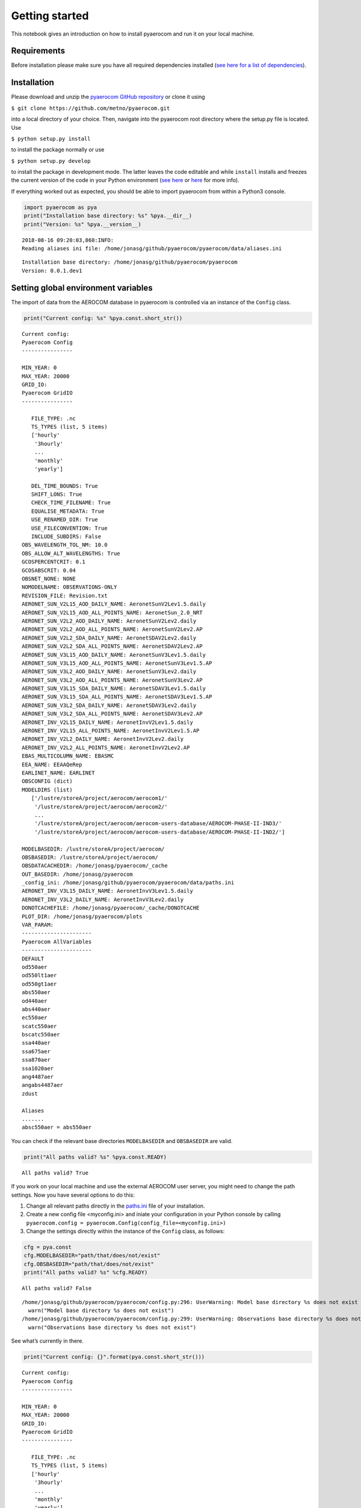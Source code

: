 
Getting started
~~~~~~~~~~~~~~~

This notebook gives an introduction on how to install pyaerocom and run
it on your local machine.

Requirements
^^^^^^^^^^^^

Before installation please make sure you have all required dependencies
installed (`see here for a list of
dependencies <http://aerocom.met.no/pyaerocom/readme.html#requirements>`__).

Installation
^^^^^^^^^^^^

Please download and unzip the `pyaerocom GitHub
repository <https://github.com/metno/pyaerocom>`__ or clone it using

``$ git clone https://github.com/metno/pyaerocom.git``

into a local directory of your choice. Then, navigate into the pyaerocom
root directory where the setup.py file is located. Use

``$ python setup.py install``

to install the package normally or use

``$ python setup.py develop``

to install the package in development mode. The latter leaves the code
editable and while ``install`` installs and freezes the current version
of the code in your Python environment (`see
here <https://packaging.python.org/tutorials/distributing-packages/#working-in-development-mode>`__
or
`here <https://stackoverflow.com/questions/19048732/python-setup-py-develop-vs-install>`__
for more info).

If everything worked out as expected, you should be able to import
pyaerocom from within a Python3 console.

.. code:: ipython3

    import pyaerocom as pya
    print("Installation base directory: %s" %pya.__dir__)
    print("Version: %s" %pya.__version__)


.. parsed-literal::

    2018-08-16 09:20:03,860:INFO:
    Reading aliases ini file: /home/jonasg/github/pyaerocom/pyaerocom/data/aliases.ini


.. parsed-literal::

    Installation base directory: /home/jonasg/github/pyaerocom/pyaerocom
    Version: 0.0.1.dev1


Setting global environment variables
^^^^^^^^^^^^^^^^^^^^^^^^^^^^^^^^^^^^

The import of data from the AEROCOM database in pyaerocom is controlled
via an instance of the ``Config`` class.

.. code:: ipython3

    print("Current config: %s" %pya.const.short_str())


.. parsed-literal::

    Current config: 
    Pyaerocom Config
    ----------------
    
    MIN_YEAR: 0
    MAX_YEAR: 20000
    GRID_IO: 
    Pyaerocom GridIO
    ----------------
    
       FILE_TYPE: .nc
       TS_TYPES (list, 5 items)
       ['hourly'
        '3hourly'
        ...
        'monthly'
        'yearly']
    
       DEL_TIME_BOUNDS: True
       SHIFT_LONS: True
       CHECK_TIME_FILENAME: True
       EQUALISE_METADATA: True
       USE_RENAMED_DIR: True
       USE_FILECONVENTION: True
       INCLUDE_SUBDIRS: False
    OBS_WAVELENGTH_TOL_NM: 10.0
    OBS_ALLOW_ALT_WAVELENGTHS: True
    GCOSPERCENTCRIT: 0.1
    GCOSABSCRIT: 0.04
    OBSNET_NONE: NONE
    NOMODELNAME: OBSERVATIONS-ONLY
    REVISION_FILE: Revision.txt
    AERONET_SUN_V2L15_AOD_DAILY_NAME: AeronetSunV2Lev1.5.daily
    AERONET_SUN_V2L15_AOD_ALL_POINTS_NAME: AeronetSun_2.0_NRT
    AERONET_SUN_V2L2_AOD_DAILY_NAME: AeronetSunV2Lev2.daily
    AERONET_SUN_V2L2_AOD_ALL_POINTS_NAME: AeronetSunV2Lev2.AP
    AERONET_SUN_V2L2_SDA_DAILY_NAME: AeronetSDAV2Lev2.daily
    AERONET_SUN_V2L2_SDA_ALL_POINTS_NAME: AeronetSDAV2Lev2.AP
    AERONET_SUN_V3L15_AOD_DAILY_NAME: AeronetSunV3Lev1.5.daily
    AERONET_SUN_V3L15_AOD_ALL_POINTS_NAME: AeronetSunV3Lev1.5.AP
    AERONET_SUN_V3L2_AOD_DAILY_NAME: AeronetSunV3Lev2.daily
    AERONET_SUN_V3L2_AOD_ALL_POINTS_NAME: AeronetSunV3Lev2.AP
    AERONET_SUN_V3L15_SDA_DAILY_NAME: AeronetSDAV3Lev1.5.daily
    AERONET_SUN_V3L15_SDA_ALL_POINTS_NAME: AeronetSDAV3Lev1.5.AP
    AERONET_SUN_V3L2_SDA_DAILY_NAME: AeronetSDAV3Lev2.daily
    AERONET_SUN_V3L2_SDA_ALL_POINTS_NAME: AeronetSDAV3Lev2.AP
    AERONET_INV_V2L15_DAILY_NAME: AeronetInvV2Lev1.5.daily
    AERONET_INV_V2L15_ALL_POINTS_NAME: AeronetInvV2Lev1.5.AP
    AERONET_INV_V2L2_DAILY_NAME: AeronetInvV2Lev2.daily
    AERONET_INV_V2L2_ALL_POINTS_NAME: AeronetInvV2Lev2.AP
    EBAS_MULTICOLUMN_NAME: EBASMC
    EEA_NAME: EEAAQeRep
    EARLINET_NAME: EARLINET
    OBSCONFIG (dict)
    MODELDIRS (list)
       ['/lustre/storeA/project/aerocom/aerocom1/'
        '/lustre/storeA/project/aerocom/aerocom2/'
        ...
        '/lustre/storeA/project/aerocom/aerocom-users-database/AEROCOM-PHASE-II-IND3/'
        '/lustre/storeA/project/aerocom/aerocom-users-database/AEROCOM-PHASE-II-IND2/']
    
    MODELBASEDIR: /lustre/storeA/project/aerocom/
    OBSBASEDIR: /lustre/storeA/project/aerocom/
    OBSDATACACHEDIR: /home/jonasg/pyaerocom/_cache
    OUT_BASEDIR: /home/jonasg/pyaerocom
    _config_ini: /home/jonasg/github/pyaerocom/pyaerocom/data/paths.ini
    AERONET_INV_V3L15_DAILY_NAME: AeronetInvV3Lev1.5.daily
    AERONET_INV_V3L2_DAILY_NAME: AeronetInvV3Lev2.daily
    DONOTCACHEFILE: /home/jonasg/pyaerocom/_cache/DONOTCACHE
    PLOT_DIR: /home/jonasg/pyaerocom/plots
    VAR_PARAM: 
    ----------------------
    Pyaerocom AllVariables
    ----------------------
    DEFAULT
    od550aer
    od550lt1aer
    od550gt1aer
    abs550aer
    od440aer
    abs440aer
    ec550aer
    scatc550aer
    bscatc550aer
    ssa440aer
    ssa675aer
    ssa870aer
    ssa1020aer
    ang4487aer
    angabs4487aer
    zdust
    
    Aliases
    .......
    absc550aer = abs550aer


You can check if the relevant base directories ``MODELBASEDIR`` and
``OBSBASEDIR`` are valid.

.. code:: ipython3

    print("All paths valid? %s" %pya.const.READY)


.. parsed-literal::

    All paths valid? True


If you work on your local machine and use the external AEROCOM user
server, you might need to change the path settings. Now you have several
options to do this:

1. Change all relevant paths directly in the
   `paths.ini <https://github.com/metno/pyaerocom/blob/master/pyaeroco%20/data/paths.ini>`__
   file of your installation.
2. Create a new config file <myconfig.ini> and iniate your configuration
   in your Python console by calling
   ``pyaerocom.config = pyaerocom.Config(config_file=<myconfig.ini>)``
3. Change the settings directly within the instance of the ``Config``
   class, as follows:

.. code:: ipython3

    cfg = pya.const
    cfg.MODELBASEDIR="path/that/does/not/exist"
    cfg.OBSBASEDIR="path/that/does/not/exist"
    print("All paths valid? %s" %cfg.READY)


.. parsed-literal::

    All paths valid? False


.. parsed-literal::

    /home/jonasg/github/pyaerocom/pyaerocom/config.py:296: UserWarning: Model base directory %s does not exist
      warn("Model base directory %s does not exist")
    /home/jonasg/github/pyaerocom/pyaerocom/config.py:299: UserWarning: Observations base directory %s does not exist
      warn("Observations base directory %s does not exist")


See what’s currently in there.

.. code:: ipython3

    print("Current config: {}".format(pya.const.short_str()))


.. parsed-literal::

    Current config: 
    Pyaerocom Config
    ----------------
    
    MIN_YEAR: 0
    MAX_YEAR: 20000
    GRID_IO: 
    Pyaerocom GridIO
    ----------------
    
       FILE_TYPE: .nc
       TS_TYPES (list, 5 items)
       ['hourly'
        '3hourly'
        ...
        'monthly'
        'yearly']
    
       DEL_TIME_BOUNDS: True
       SHIFT_LONS: True
       CHECK_TIME_FILENAME: True
       EQUALISE_METADATA: True
       USE_RENAMED_DIR: True
       USE_FILECONVENTION: True
       INCLUDE_SUBDIRS: False
    OBS_WAVELENGTH_TOL_NM: 10.0
    OBS_ALLOW_ALT_WAVELENGTHS: True
    GCOSPERCENTCRIT: 0.1
    GCOSABSCRIT: 0.04
    OBSNET_NONE: NONE
    NOMODELNAME: OBSERVATIONS-ONLY
    REVISION_FILE: Revision.txt
    AERONET_SUN_V2L15_AOD_DAILY_NAME: AeronetSunV2Lev1.5.daily
    AERONET_SUN_V2L15_AOD_ALL_POINTS_NAME: AeronetSun_2.0_NRT
    AERONET_SUN_V2L2_AOD_DAILY_NAME: AeronetSunV2Lev2.daily
    AERONET_SUN_V2L2_AOD_ALL_POINTS_NAME: AeronetSunV2Lev2.AP
    AERONET_SUN_V2L2_SDA_DAILY_NAME: AeronetSDAV2Lev2.daily
    AERONET_SUN_V2L2_SDA_ALL_POINTS_NAME: AeronetSDAV2Lev2.AP
    AERONET_SUN_V3L15_AOD_DAILY_NAME: AeronetSunV3Lev1.5.daily
    AERONET_SUN_V3L15_AOD_ALL_POINTS_NAME: AeronetSunV3Lev1.5.AP
    AERONET_SUN_V3L2_AOD_DAILY_NAME: AeronetSunV3Lev2.daily
    AERONET_SUN_V3L2_AOD_ALL_POINTS_NAME: AeronetSunV3Lev2.AP
    AERONET_SUN_V3L15_SDA_DAILY_NAME: AeronetSDAV3Lev1.5.daily
    AERONET_SUN_V3L15_SDA_ALL_POINTS_NAME: AeronetSDAV3Lev1.5.AP
    AERONET_SUN_V3L2_SDA_DAILY_NAME: AeronetSDAV3Lev2.daily
    AERONET_SUN_V3L2_SDA_ALL_POINTS_NAME: AeronetSDAV3Lev2.AP
    AERONET_INV_V2L15_DAILY_NAME: AeronetInvV2Lev1.5.daily
    AERONET_INV_V2L15_ALL_POINTS_NAME: AeronetInvV2Lev1.5.AP
    AERONET_INV_V2L2_DAILY_NAME: AeronetInvV2Lev2.daily
    AERONET_INV_V2L2_ALL_POINTS_NAME: AeronetInvV2Lev2.AP
    EBAS_MULTICOLUMN_NAME: EBASMC
    EEA_NAME: EEAAQeRep
    EARLINET_NAME: EARLINET
    OBSCONFIG (dict)
    MODELDIRS (list)
       ['/lustre/storeA/project/aerocom/aerocom1/'
        '/lustre/storeA/project/aerocom/aerocom2/'
        ...
        '/lustre/storeA/project/aerocom/aerocom-users-database/AEROCOM-PHASE-II-IND3/'
        '/lustre/storeA/project/aerocom/aerocom-users-database/AEROCOM-PHASE-II-IND2/']
    
    MODELBASEDIR: path/that/does/not/exist
    OBSBASEDIR: path/that/does/not/exist
    OBSDATACACHEDIR: /home/jonasg/pyaerocom/_cache
    OUT_BASEDIR: /home/jonasg/pyaerocom
    _config_ini: /home/jonasg/github/pyaerocom/pyaerocom/data/paths.ini
    AERONET_INV_V3L15_DAILY_NAME: AeronetInvV3Lev1.5.daily
    AERONET_INV_V3L2_DAILY_NAME: AeronetInvV3Lev2.daily
    DONOTCACHEFILE: /home/jonasg/pyaerocom/_cache/DONOTCACHE
    PLOT_DIR: /home/jonasg/pyaerocom/plots
    VAR_PARAM: 
    ----------------------
    Pyaerocom AllVariables
    ----------------------
    DEFAULT
    od550aer
    od550lt1aer
    od550gt1aer
    abs550aer
    od440aer
    abs440aer
    ec550aer
    scatc550aer
    bscatc550aer
    ssa440aer
    ssa675aer
    ssa870aer
    ssa1020aer
    ang4487aer
    angabs4487aer
    zdust
    
    Aliases
    .......
    absc550aer = abs550aer


As you can see, ``MODELBASEDIR`` and ``OBSBASEDIR`` contain the invalid
paths, but e.g. the list containing model directories (``MODELDIRS``)
still has the original settings. This is because, these are written in
the method ``load_config(config_file)`` or the wrapper method
``reload()`` which does the same. Now reload the config_file and print.

.. code:: ipython3

    cfg.reload()
    print("Current config: {}".format(pya.const.short_str()))


.. parsed-literal::

    Current config: 
    Pyaerocom Config
    ----------------
    
    MIN_YEAR: 0
    MAX_YEAR: 20000
    GRID_IO: 
    Pyaerocom GridIO
    ----------------
    
       FILE_TYPE: .nc
       TS_TYPES (list, 5 items)
       ['hourly'
        '3hourly'
        ...
        'monthly'
        'yearly']
    
       DEL_TIME_BOUNDS: True
       SHIFT_LONS: True
       CHECK_TIME_FILENAME: True
       EQUALISE_METADATA: True
       USE_RENAMED_DIR: True
       USE_FILECONVENTION: True
       INCLUDE_SUBDIRS: False
    OBS_WAVELENGTH_TOL_NM: 10.0
    OBS_ALLOW_ALT_WAVELENGTHS: True
    GCOSPERCENTCRIT: 0.1
    GCOSABSCRIT: 0.04
    OBSNET_NONE: NONE
    NOMODELNAME: OBSERVATIONS-ONLY
    REVISION_FILE: Revision.txt
    AERONET_SUN_V2L15_AOD_DAILY_NAME: AeronetSunV2Lev1.5.daily
    AERONET_SUN_V2L15_AOD_ALL_POINTS_NAME: AeronetSun_2.0_NRT
    AERONET_SUN_V2L2_AOD_DAILY_NAME: AeronetSunV2Lev2.daily
    AERONET_SUN_V2L2_AOD_ALL_POINTS_NAME: AeronetSunV2Lev2.AP
    AERONET_SUN_V2L2_SDA_DAILY_NAME: AeronetSDAV2Lev2.daily
    AERONET_SUN_V2L2_SDA_ALL_POINTS_NAME: AeronetSDAV2Lev2.AP
    AERONET_SUN_V3L15_AOD_DAILY_NAME: AeronetSunV3Lev1.5.daily
    AERONET_SUN_V3L15_AOD_ALL_POINTS_NAME: AeronetSunV3Lev1.5.AP
    AERONET_SUN_V3L2_AOD_DAILY_NAME: AeronetSunV3Lev2.daily
    AERONET_SUN_V3L2_AOD_ALL_POINTS_NAME: AeronetSunV3Lev2.AP
    AERONET_SUN_V3L15_SDA_DAILY_NAME: AeronetSDAV3Lev1.5.daily
    AERONET_SUN_V3L15_SDA_ALL_POINTS_NAME: AeronetSDAV3Lev1.5.AP
    AERONET_SUN_V3L2_SDA_DAILY_NAME: AeronetSDAV3Lev2.daily
    AERONET_SUN_V3L2_SDA_ALL_POINTS_NAME: AeronetSDAV3Lev2.AP
    AERONET_INV_V2L15_DAILY_NAME: AeronetInvV2Lev1.5.daily
    AERONET_INV_V2L15_ALL_POINTS_NAME: AeronetInvV2Lev1.5.AP
    AERONET_INV_V2L2_DAILY_NAME: AeronetInvV2Lev2.daily
    AERONET_INV_V2L2_ALL_POINTS_NAME: AeronetInvV2Lev2.AP
    EBAS_MULTICOLUMN_NAME: EBASMC
    EEA_NAME: EEAAQeRep
    EARLINET_NAME: EARLINET
    OBSCONFIG (dict)
    MODELDIRS (list)
       ['/lustre/storeA/project/aerocom/aerocom1/'
        '/lustre/storeA/project/aerocom/aerocom2/'
        ...
        '/lustre/storeA/project/aerocom/aerocom-users-database/AEROCOM-PHASE-II-IND3/'
        '/lustre/storeA/project/aerocom/aerocom-users-database/AEROCOM-PHASE-II-IND2/']
    
    MODELBASEDIR: /lustre/storeA/project/aerocom/
    OBSBASEDIR: /lustre/storeA/project/aerocom/
    OBSDATACACHEDIR: /home/jonasg/pyaerocom/_cache
    OUT_BASEDIR: /home/jonasg/pyaerocom
    _config_ini: /home/jonasg/github/pyaerocom/pyaerocom/data/paths.ini
    AERONET_INV_V3L15_DAILY_NAME: AeronetInvV3Lev1.5.daily
    AERONET_INV_V3L2_DAILY_NAME: AeronetInvV3Lev2.daily
    DONOTCACHEFILE: /home/jonasg/pyaerocom/_cache/DONOTCACHE
    PLOT_DIR: /home/jonasg/pyaerocom/plots
    VAR_PARAM: 
    ----------------------
    Pyaerocom AllVariables
    ----------------------
    DEFAULT
    od550aer
    od550lt1aer
    od550gt1aer
    abs550aer
    od440aer
    abs440aer
    ec550aer
    scatc550aer
    bscatc550aer
    ssa440aer
    ssa675aer
    ssa870aer
    ssa1020aer
    ang4487aer
    angabs4487aer
    zdust
    
    Aliases
    .......
    absc550aer = abs550aer


The ``reload`` (and ``load_config``) method actually checks if the
currently defined base directories exist, and if not, it uses the ones
that are defined in the
`paths.ini <http://aerocom.met.no/pyaerocom/config_files.html#paths-and-directories>`__
file. This is the why the above configuration is the intial one. If you
choose valid paths, this should work.

.. code:: ipython3

    cfg = pya.const
    cfg.MODELBASEDIR="."
    cfg.OBSBASEDIR="."
    print("All paths valid? %s" %cfg.READY)
    cfg.reload()
    print("Current config: %s" %cfg.short_str())


.. parsed-literal::

    All paths valid? True
    Current config: 
    Pyaerocom Config
    ----------------
    
    MIN_YEAR: 0
    MAX_YEAR: 20000
    GRID_IO: 
    Pyaerocom GridIO
    ----------------
    
       FILE_TYPE: .nc
       TS_TYPES (list, 5 items)
       ['hourly'
        '3hourly'
        ...
        'monthly'
        'yearly']
    
       DEL_TIME_BOUNDS: True
       SHIFT_LONS: True
       CHECK_TIME_FILENAME: True
       EQUALISE_METADATA: True
       USE_RENAMED_DIR: True
       USE_FILECONVENTION: True
       INCLUDE_SUBDIRS: False
    OBS_WAVELENGTH_TOL_NM: 10.0
    OBS_ALLOW_ALT_WAVELENGTHS: True
    GCOSPERCENTCRIT: 0.1
    GCOSABSCRIT: 0.04
    OBSNET_NONE: NONE
    NOMODELNAME: OBSERVATIONS-ONLY
    REVISION_FILE: Revision.txt
    AERONET_SUN_V2L15_AOD_DAILY_NAME: AeronetSunV2Lev1.5.daily
    AERONET_SUN_V2L15_AOD_ALL_POINTS_NAME: AeronetSun_2.0_NRT
    AERONET_SUN_V2L2_AOD_DAILY_NAME: AeronetSunV2Lev2.daily
    AERONET_SUN_V2L2_AOD_ALL_POINTS_NAME: AeronetSunV2Lev2.AP
    AERONET_SUN_V2L2_SDA_DAILY_NAME: AeronetSDAV2Lev2.daily
    AERONET_SUN_V2L2_SDA_ALL_POINTS_NAME: AeronetSDAV2Lev2.AP
    AERONET_SUN_V3L15_AOD_DAILY_NAME: AeronetSunV3Lev1.5.daily
    AERONET_SUN_V3L15_AOD_ALL_POINTS_NAME: AeronetSunV3Lev1.5.AP
    AERONET_SUN_V3L2_AOD_DAILY_NAME: AeronetSunV3Lev2.daily
    AERONET_SUN_V3L2_AOD_ALL_POINTS_NAME: AeronetSunV3Lev2.AP
    AERONET_SUN_V3L15_SDA_DAILY_NAME: AeronetSDAV3Lev1.5.daily
    AERONET_SUN_V3L15_SDA_ALL_POINTS_NAME: AeronetSDAV3Lev1.5.AP
    AERONET_SUN_V3L2_SDA_DAILY_NAME: AeronetSDAV3Lev2.daily
    AERONET_SUN_V3L2_SDA_ALL_POINTS_NAME: AeronetSDAV3Lev2.AP
    AERONET_INV_V2L15_DAILY_NAME: AeronetInvV2Lev1.5.daily
    AERONET_INV_V2L15_ALL_POINTS_NAME: AeronetInvV2Lev1.5.AP
    AERONET_INV_V2L2_DAILY_NAME: AeronetInvV2Lev2.daily
    AERONET_INV_V2L2_ALL_POINTS_NAME: AeronetInvV2Lev2.AP
    EBAS_MULTICOLUMN_NAME: EBASMC
    EEA_NAME: EEAAQeRep
    EARLINET_NAME: EARLINET
    OBSCONFIG (dict)
    MODELDIRS (list)
       ['.aerocom1/'
        '.aerocom2/'
        ...
        '.aerocom-users-database/AEROCOM-PHASE-II-IND3/'
        '.aerocom-users-database/AEROCOM-PHASE-II-IND2/']
    
    MODELBASEDIR: .
    OBSBASEDIR: .
    OBSDATACACHEDIR: /home/jonasg/pyaerocom/_cache
    OUT_BASEDIR: /home/jonasg/pyaerocom
    _config_ini: /home/jonasg/github/pyaerocom/pyaerocom/data/paths.ini
    AERONET_INV_V3L15_DAILY_NAME: AeronetInvV3Lev1.5.daily
    AERONET_INV_V3L2_DAILY_NAME: AeronetInvV3Lev2.daily
    DONOTCACHEFILE: /home/jonasg/pyaerocom/_cache/DONOTCACHE
    PLOT_DIR: /home/jonasg/pyaerocom/plots
    VAR_PARAM: 
    ----------------------
    Pyaerocom AllVariables
    ----------------------
    DEFAULT
    od550aer
    od550lt1aer
    od550gt1aer
    abs550aer
    od440aer
    abs440aer
    ec550aer
    scatc550aer
    bscatc550aer
    ssa440aer
    ssa675aer
    ssa870aer
    ssa1020aer
    ang4487aer
    angabs4487aer
    zdust
    
    Aliases
    .......
    absc550aer = abs550aer


This is it! Note, however, that we just inserted the current directory
which is not where the data actually is. Thus, before continuing, we
have to reload the config as it was at the beginning:

.. code:: ipython3

    cfg.reload(keep_basedirs=False)
    print(cfg.short_str())


.. parsed-literal::

    
    Pyaerocom Config
    ----------------
    
    MIN_YEAR: 0
    MAX_YEAR: 20000
    GRID_IO: 
    Pyaerocom GridIO
    ----------------
    
       FILE_TYPE: .nc
       TS_TYPES (list, 5 items)
       ['hourly'
        '3hourly'
        ...
        'monthly'
        'yearly']
    
       DEL_TIME_BOUNDS: True
       SHIFT_LONS: True
       CHECK_TIME_FILENAME: True
       EQUALISE_METADATA: True
       USE_RENAMED_DIR: True
       USE_FILECONVENTION: True
       INCLUDE_SUBDIRS: False
    OBS_WAVELENGTH_TOL_NM: 10.0
    OBS_ALLOW_ALT_WAVELENGTHS: True
    GCOSPERCENTCRIT: 0.1
    GCOSABSCRIT: 0.04
    OBSNET_NONE: NONE
    NOMODELNAME: OBSERVATIONS-ONLY
    REVISION_FILE: Revision.txt
    AERONET_SUN_V2L15_AOD_DAILY_NAME: AeronetSunV2Lev1.5.daily
    AERONET_SUN_V2L15_AOD_ALL_POINTS_NAME: AeronetSun_2.0_NRT
    AERONET_SUN_V2L2_AOD_DAILY_NAME: AeronetSunV2Lev2.daily
    AERONET_SUN_V2L2_AOD_ALL_POINTS_NAME: AeronetSunV2Lev2.AP
    AERONET_SUN_V2L2_SDA_DAILY_NAME: AeronetSDAV2Lev2.daily
    AERONET_SUN_V2L2_SDA_ALL_POINTS_NAME: AeronetSDAV2Lev2.AP
    AERONET_SUN_V3L15_AOD_DAILY_NAME: AeronetSunV3Lev1.5.daily
    AERONET_SUN_V3L15_AOD_ALL_POINTS_NAME: AeronetSunV3Lev1.5.AP
    AERONET_SUN_V3L2_AOD_DAILY_NAME: AeronetSunV3Lev2.daily
    AERONET_SUN_V3L2_AOD_ALL_POINTS_NAME: AeronetSunV3Lev2.AP
    AERONET_SUN_V3L15_SDA_DAILY_NAME: AeronetSDAV3Lev1.5.daily
    AERONET_SUN_V3L15_SDA_ALL_POINTS_NAME: AeronetSDAV3Lev1.5.AP
    AERONET_SUN_V3L2_SDA_DAILY_NAME: AeronetSDAV3Lev2.daily
    AERONET_SUN_V3L2_SDA_ALL_POINTS_NAME: AeronetSDAV3Lev2.AP
    AERONET_INV_V2L15_DAILY_NAME: AeronetInvV2Lev1.5.daily
    AERONET_INV_V2L15_ALL_POINTS_NAME: AeronetInvV2Lev1.5.AP
    AERONET_INV_V2L2_DAILY_NAME: AeronetInvV2Lev2.daily
    AERONET_INV_V2L2_ALL_POINTS_NAME: AeronetInvV2Lev2.AP
    EBAS_MULTICOLUMN_NAME: EBASMC
    EEA_NAME: EEAAQeRep
    EARLINET_NAME: EARLINET
    OBSCONFIG (dict)
    MODELDIRS (list)
       ['/lustre/storeA/project/aerocom/aerocom1/'
        '/lustre/storeA/project/aerocom/aerocom2/'
        ...
        '/lustre/storeA/project/aerocom/aerocom-users-database/AEROCOM-PHASE-II-IND3/'
        '/lustre/storeA/project/aerocom/aerocom-users-database/AEROCOM-PHASE-II-IND2/']
    
    MODELBASEDIR: /lustre/storeA/project/aerocom/
    OBSBASEDIR: /lustre/storeA/project/aerocom/
    OBSDATACACHEDIR: /home/jonasg/pyaerocom/_cache
    OUT_BASEDIR: /home/jonasg/pyaerocom
    _config_ini: /home/jonasg/github/pyaerocom/pyaerocom/data/paths.ini
    AERONET_INV_V3L15_DAILY_NAME: AeronetInvV3Lev1.5.daily
    AERONET_INV_V3L2_DAILY_NAME: AeronetInvV3Lev2.daily
    DONOTCACHEFILE: /home/jonasg/pyaerocom/_cache/DONOTCACHE
    PLOT_DIR: /home/jonasg/pyaerocom/plots
    VAR_PARAM: 
    ----------------------
    Pyaerocom AllVariables
    ----------------------
    DEFAULT
    od550aer
    od550lt1aer
    od550gt1aer
    abs550aer
    od440aer
    abs440aer
    ec550aer
    scatc550aer
    bscatc550aer
    ssa440aer
    ssa675aer
    ssa870aer
    ssa1020aer
    ang4487aer
    angabs4487aer
    zdust
    
    Aliases
    .......
    absc550aer = abs550aer


Now with everything being set up correctly, we can start analysing the
data. The following tutorials focus on the reading, plotting and
analysis of model data. Tutorials for observational data will follow
soon, as well as tutorials that show how to merge and compare model with
observational data. Before you can work with the data, you may want to
find out what data is available. The following section shows how to do
this.

Finding data directories of model or observation data
^^^^^^^^^^^^^^^^^^^^^^^^^^^^^^^^^^^^^^^^^^^^^^^^^^^^^

Let’s presume you want to access data from a certain model or
observation and you want to check if it is available. Let’s assume you
are interested in data from a control run (*CTRL*) of the CAM Oslo model
but you do not know the exact model version or run ID. Then, you can
browse existing data directories using a wildcard search, simply by (we
put it in a try/except block, since with wildcard browse it will not
find a unique ID and thus raise an Exception):

.. code:: ipython3

    try:
        pya.search_data_dir_aerocom("CAM*CTRL*")
    except OSError as e:
        print(repr(e))


.. parsed-literal::

    2018-08-16 09:20:04,741:INFO:
    Searching database for CAM*CTRL*
    2018-08-16 09:20:04,851:INFO:
    Checking if renamed directory exists
    2018-08-16 09:20:05,170:INFO:
    Checking if renamed directory exists
    2018-08-16 09:20:05,175:INFO:
    Checking if renamed directory exists
    2018-08-16 09:20:05,180:INFO:
    Checking if renamed directory exists
    2018-08-16 09:20:05,185:INFO:
    Checking if renamed directory exists
    2018-08-16 09:20:05,189:INFO:
    Checking if renamed directory exists
    2018-08-16 09:20:05,193:INFO:
    Checking if renamed directory exists
    2018-08-16 09:20:05,197:INFO:
    Checking if renamed directory exists
    2018-08-16 09:20:05,201:INFO:
    Checking if renamed directory exists
    2018-08-16 09:20:05,205:INFO:
    Checking if renamed directory exists
    2018-08-16 09:20:05,210:INFO:
    Checking if renamed directory exists
    2018-08-16 09:20:05,231:INFO:
    Checking if renamed directory exists
    2018-08-16 09:20:05,236:INFO:
    Checking if renamed directory exists
    2018-08-16 09:20:05,241:INFO:
    Checking if renamed directory exists
    2018-08-16 09:20:05,246:INFO:
    Checking if renamed directory exists
    2018-08-16 09:20:05,250:INFO:
    Checking if renamed directory exists
    2018-08-16 09:20:05,255:INFO:
    Checking if renamed directory exists
    2018-08-16 09:20:05,259:INFO:
    Checking if renamed directory exists


.. parsed-literal::

    OSError("Found multiple matches for search pattern CAM*CTRL*. Please choose from ['CAMS_REANCTRL', 'CAM5-Oslo_FAMIPWARMCnudge-emi2000.A2.CTRL', 'CAM4-Oslo_Vprelim.A2.CTRL', 'CAM5-MAM3-PNNL.A2.CTRL', 'CAM4-Oslo-Vcmip5online.A2.CTRL', 'CAM4-Oslo-Vcmip5.A2.CTRL', 'CAM4-Oslo-Vcmip5emi2000.A2.CTRL', 'CAM5.1-MAM3-PNNL.A2.CTRL', 'CAM3.A2.CTRL', 'CAM4-Oslo.A2.CTRL', 'BCC_AGCM2.0.1_CAM.A2.CTRL', 'ECMWF-IFS-CY42R1-CAMS-RA-CTRL_AP3-CTRL2016-PD', 'ECMWF-IFS-CY43R1-CAMS-NITRATE-DEV_AP3-CTRL2016-PD', 'CAM5.4_CTRL2016', 'CAM5_CTRL2016', 'CAM5.3-Oslo_CTRL2016', 'CAM5.3-Oslo_AP3-CTRL2016-PD', 'CAM5.3-Oslo_AP3-CTRL2016-PI']",)


Reading the aerosol optical detph at 550nm using a specified model ID
^^^^^^^^^^^^^^^^^^^^^^^^^^^^^^^^^^^^^^^^^^^^^^^^^^^^^^^^^^^^^^^^^^^^^

The resulting list shows possible options that were found in the
database. Let’s choose the *CAM5.3-Oslo_CTRL2016* run and import the
data. In the following cell, we directly instantiate a read class for
data import since we know the model and run ID from the previous cell
(the read class basically includes the above used search method.

.. code:: ipython3

    read = pya.io.ReadGridded("CAM5.3-Oslo_CTRL2016")


.. parsed-literal::

    2018-08-16 09:20:05,414:INFO:
    Searching database for CAM5.3-Oslo_CTRL2016
    2018-08-16 09:20:05,633:INFO:
    Checking if renamed directory exists
    2018-08-16 09:20:05,634:INFO:
    Found match for ID CAM5.3-Oslo_CTRL2016
    2018-08-16 09:20:05,789:DEBUG:
    Read file /lustre/storeA/project/aerocom/aerocom-users-database/AEROCOM-PHASE-III/CAM5.3-Oslo_CTRL2016/renamed/aerocom3_CAM5.3-Oslo_CTRL2016_od550dust_Column_2006_daily.nc
    2018-08-16 09:20:05,791:DEBUG:
    Read file /lustre/storeA/project/aerocom/aerocom-users-database/AEROCOM-PHASE-III/CAM5.3-Oslo_CTRL2016/renamed/aerocom3_CAM5.3-Oslo_CTRL2016_od440aer_Column_2008_daily.nc
    2018-08-16 09:20:05,793:DEBUG:
    Read file /lustre/storeA/project/aerocom/aerocom-users-database/AEROCOM-PHASE-III/CAM5.3-Oslo_CTRL2016/renamed/aerocom3_CAM5.3-Oslo_CTRL2016_od550dryaer_Column_2008_3hourly.nc
    2018-08-16 09:20:05,795:DEBUG:
    Read file /lustre/storeA/project/aerocom/aerocom-users-database/AEROCOM-PHASE-III/CAM5.3-Oslo_CTRL2016/renamed/aerocom3_CAM5.3-Oslo_CTRL2016_od870aer_Column_2008_daily.nc
    2018-08-16 09:20:05,797:DEBUG:
    Read file /lustre/storeA/project/aerocom/aerocom-users-database/AEROCOM-PHASE-III/CAM5.3-Oslo_CTRL2016/renamed/aerocom3_CAM5.3-Oslo_CTRL2016_od550aerh2o_Column_2008_daily.nc
    2018-08-16 09:20:05,799:DEBUG:
    Read file /lustre/storeA/project/aerocom/aerocom-users-database/AEROCOM-PHASE-III/CAM5.3-Oslo_CTRL2016/renamed/aerocom3_CAM5.3-Oslo_CTRL2016_od550dust_Column_2010_3hourly.nc
    2018-08-16 09:20:05,801:DEBUG:
    Read file /lustre/storeA/project/aerocom/aerocom-users-database/AEROCOM-PHASE-III/CAM5.3-Oslo_CTRL2016/renamed/aerocom3_CAM5.3-Oslo_CTRL2016_od550aerh2o_Column_2010_3hourly.nc
    2018-08-16 09:20:05,802:DEBUG:
    Read file /lustre/storeA/project/aerocom/aerocom-users-database/AEROCOM-PHASE-III/CAM5.3-Oslo_CTRL2016/renamed/aerocom3_CAM5.3-Oslo_CTRL2016_od550aerh2o_Column_2010_daily.nc
    2018-08-16 09:20:05,803:DEBUG:
    Read file /lustre/storeA/project/aerocom/aerocom-users-database/AEROCOM-PHASE-III/CAM5.3-Oslo_CTRL2016/renamed/aerocom3_CAM5.3-Oslo_CTRL2016_od870aer_Column_2008_3hourly.nc
    2018-08-16 09:20:05,805:DEBUG:
    Read file /lustre/storeA/project/aerocom/aerocom-users-database/AEROCOM-PHASE-III/CAM5.3-Oslo_CTRL2016/renamed/aerocom3_CAM5.3-Oslo_CTRL2016_abs550aer_Column_2006_daily.nc
    2018-08-16 09:20:05,806:DEBUG:
    Read file /lustre/storeA/project/aerocom/aerocom-users-database/AEROCOM-PHASE-III/CAM5.3-Oslo_CTRL2016/renamed/aerocom3_CAM5.3-Oslo_CTRL2016_od550dryaer_Column_2010_daily.nc
    2018-08-16 09:20:05,808:DEBUG:
    Read file /lustre/storeA/project/aerocom/aerocom-users-database/AEROCOM-PHASE-III/CAM5.3-Oslo_CTRL2016/renamed/aerocom3_CAM5.3-Oslo_CTRL2016_od550lt1aer_Column_2010_3hourly.nc
    2018-08-16 09:20:05,809:DEBUG:
    Read file /lustre/storeA/project/aerocom/aerocom-users-database/AEROCOM-PHASE-III/CAM5.3-Oslo_CTRL2016/renamed/aerocom3_CAM5.3-Oslo_CTRL2016_od440aer_Column_2006_daily.nc
    2018-08-16 09:20:05,811:DEBUG:
    Read file /lustre/storeA/project/aerocom/aerocom-users-database/AEROCOM-PHASE-III/CAM5.3-Oslo_CTRL2016/renamed/aerocom3_CAM5.3-Oslo_CTRL2016_od550lt1aer_Column_2006_3hourly.nc
    2018-08-16 09:20:05,813:DEBUG:
    Read file /lustre/storeA/project/aerocom/aerocom-users-database/AEROCOM-PHASE-III/CAM5.3-Oslo_CTRL2016/renamed/aerocom3_CAM5.3-Oslo_CTRL2016_od550lt1aer_Column_2008_3hourly.nc
    2018-08-16 09:20:05,814:DEBUG:
    Read file /lustre/storeA/project/aerocom/aerocom-users-database/AEROCOM-PHASE-III/CAM5.3-Oslo_CTRL2016/renamed/aerocom3_CAM5.3-Oslo_CTRL2016_od550aer_Column_2006_daily.nc
    2018-08-16 09:20:05,815:DEBUG:
    Read file /lustre/storeA/project/aerocom/aerocom-users-database/AEROCOM-PHASE-III/CAM5.3-Oslo_CTRL2016/renamed/aerocom3_CAM5.3-Oslo_CTRL2016_od550lt1aer_Column_2010_daily.nc
    2018-08-16 09:20:05,817:DEBUG:
    Read file /lustre/storeA/project/aerocom/aerocom-users-database/AEROCOM-PHASE-III/CAM5.3-Oslo_CTRL2016/renamed/aerocom3_CAM5.3-Oslo_CTRL2016_od550dryaer_Column_2006_3hourly.nc
    2018-08-16 09:20:05,818:DEBUG:
    Read file /lustre/storeA/project/aerocom/aerocom-users-database/AEROCOM-PHASE-III/CAM5.3-Oslo_CTRL2016/renamed/aerocom3_CAM5.3-Oslo_CTRL2016_od440aer_Column_2006_3hourly.nc
    2018-08-16 09:20:05,819:DEBUG:
    Read file /lustre/storeA/project/aerocom/aerocom-users-database/AEROCOM-PHASE-III/CAM5.3-Oslo_CTRL2016/renamed/aerocom3_CAM5.3-Oslo_CTRL2016_od550dryaer_Column_2010_3hourly.nc
    2018-08-16 09:20:05,821:DEBUG:
    Read file /lustre/storeA/project/aerocom/aerocom-users-database/AEROCOM-PHASE-III/CAM5.3-Oslo_CTRL2016/renamed/aerocom3_CAM5.3-Oslo_CTRL2016_abs550aer_Column_2008_daily.nc
    2018-08-16 09:20:05,822:DEBUG:
    Read file /lustre/storeA/project/aerocom/aerocom-users-database/AEROCOM-PHASE-III/CAM5.3-Oslo_CTRL2016/renamed/aerocom3_CAM5.3-Oslo_CTRL2016_od870aer_Column_2010_daily.nc
    2018-08-16 09:20:05,824:DEBUG:
    Read file /lustre/storeA/project/aerocom/aerocom-users-database/AEROCOM-PHASE-III/CAM5.3-Oslo_CTRL2016/renamed/aerocom3_CAM5.3-Oslo_CTRL2016_od870aer_Column_2006_daily.nc
    2018-08-16 09:20:05,825:DEBUG:
    Read file /lustre/storeA/project/aerocom/aerocom-users-database/AEROCOM-PHASE-III/CAM5.3-Oslo_CTRL2016/renamed/aerocom3_CAM5.3-Oslo_CTRL2016_od440aer_Column_2010_3hourly.nc
    2018-08-16 09:20:05,827:DEBUG:
    Read file /lustre/storeA/project/aerocom/aerocom-users-database/AEROCOM-PHASE-III/CAM5.3-Oslo_CTRL2016/renamed/aerocom3_CAM5.3-Oslo_CTRL2016_od870aer_Column_2010_3hourly.nc
    2018-08-16 09:20:05,828:DEBUG:
    Read file /lustre/storeA/project/aerocom/aerocom-users-database/AEROCOM-PHASE-III/CAM5.3-Oslo_CTRL2016/renamed/aerocom3_CAM5.3-Oslo_CTRL2016_od550aer_Column_2010_daily.nc
    2018-08-16 09:20:05,830:DEBUG:
    Read file /lustre/storeA/project/aerocom/aerocom-users-database/AEROCOM-PHASE-III/CAM5.3-Oslo_CTRL2016/renamed/aerocom3_CAM5.3-Oslo_CTRL2016_od550dust_Column_2006_3hourly.nc
    2018-08-16 09:20:05,832:DEBUG:
    Read file /lustre/storeA/project/aerocom/aerocom-users-database/AEROCOM-PHASE-III/CAM5.3-Oslo_CTRL2016/renamed/aerocom3_CAM5.3-Oslo_CTRL2016_abs550aer_Column_2010_3hourly.nc
    2018-08-16 09:20:05,833:DEBUG:
    Read file /lustre/storeA/project/aerocom/aerocom-users-database/AEROCOM-PHASE-III/CAM5.3-Oslo_CTRL2016/renamed/aerocom3_CAM5.3-Oslo_CTRL2016_abs550aer_Column_2006_3hourly.nc
    2018-08-16 09:20:05,834:DEBUG:
    Read file /lustre/storeA/project/aerocom/aerocom-users-database/AEROCOM-PHASE-III/CAM5.3-Oslo_CTRL2016/renamed/aerocom3_CAM5.3-Oslo_CTRL2016_abs550aer_Column_2010_daily.nc
    2018-08-16 09:20:05,836:DEBUG:
    Read file /lustre/storeA/project/aerocom/aerocom-users-database/AEROCOM-PHASE-III/CAM5.3-Oslo_CTRL2016/renamed/aerocom3_CAM5.3-Oslo_CTRL2016_od550lt1aer_Column_2008_daily.nc
    2018-08-16 09:20:05,838:DEBUG:
    Read file /lustre/storeA/project/aerocom/aerocom-users-database/AEROCOM-PHASE-III/CAM5.3-Oslo_CTRL2016/renamed/aerocom3_CAM5.3-Oslo_CTRL2016_od550dryaer_Column_2006_daily.nc
    2018-08-16 09:20:05,839:DEBUG:
    Read file /lustre/storeA/project/aerocom/aerocom-users-database/AEROCOM-PHASE-III/CAM5.3-Oslo_CTRL2016/renamed/aerocom3_CAM5.3-Oslo_CTRL2016_od550dust_Column_2008_daily.nc
    2018-08-16 09:20:05,840:DEBUG:
    Read file /lustre/storeA/project/aerocom/aerocom-users-database/AEROCOM-PHASE-III/CAM5.3-Oslo_CTRL2016/renamed/aerocom3_CAM5.3-Oslo_CTRL2016_od550aerh2o_Column_2006_daily.nc
    2018-08-16 09:20:05,841:DEBUG:
    Read file /lustre/storeA/project/aerocom/aerocom-users-database/AEROCOM-PHASE-III/CAM5.3-Oslo_CTRL2016/renamed/aerocom3_CAM5.3-Oslo_CTRL2016_od550aer_Column_2006_3hourly.nc
    2018-08-16 09:20:05,842:DEBUG:
    Read file /lustre/storeA/project/aerocom/aerocom-users-database/AEROCOM-PHASE-III/CAM5.3-Oslo_CTRL2016/renamed/aerocom3_CAM5.3-Oslo_CTRL2016_od550aer3d_ModelLevel_2010_3hourly.nc
    2018-08-16 09:20:05,843:DEBUG:
    Read file /lustre/storeA/project/aerocom/aerocom-users-database/AEROCOM-PHASE-III/CAM5.3-Oslo_CTRL2016/renamed/aerocom3_CAM5.3-Oslo_CTRL2016_od870aer_Column_2006_3hourly.nc
    2018-08-16 09:20:05,844:DEBUG:
    Read file /lustre/storeA/project/aerocom/aerocom-users-database/AEROCOM-PHASE-III/CAM5.3-Oslo_CTRL2016/renamed/aerocom3_CAM5.3-Oslo_CTRL2016_od550aerh2o_Column_2006_3hourly.nc
    2018-08-16 09:20:05,845:DEBUG:
    Read file /lustre/storeA/project/aerocom/aerocom-users-database/AEROCOM-PHASE-III/CAM5.3-Oslo_CTRL2016/renamed/aerocom3_CAM5.3-Oslo_CTRL2016_od550aer_Column_2010_3hourly.nc
    2018-08-16 09:20:05,846:DEBUG:
    Read file /lustre/storeA/project/aerocom/aerocom-users-database/AEROCOM-PHASE-III/CAM5.3-Oslo_CTRL2016/renamed/aerocom3_CAM5.3-Oslo_CTRL2016_od550aer_Column_2008_daily.nc
    2018-08-16 09:20:05,846:DEBUG:
    Read file /lustre/storeA/project/aerocom/aerocom-users-database/AEROCOM-PHASE-III/CAM5.3-Oslo_CTRL2016/renamed/aerocom3_CAM5.3-Oslo_CTRL2016_od550aerh2o_Column_2008_3hourly.nc
    2018-08-16 09:20:05,847:DEBUG:
    Read file /lustre/storeA/project/aerocom/aerocom-users-database/AEROCOM-PHASE-III/CAM5.3-Oslo_CTRL2016/renamed/aerocom3_CAM5.3-Oslo_CTRL2016_od550dryaer_Column_2008_daily.nc
    2018-08-16 09:20:05,848:DEBUG:
    Read file /lustre/storeA/project/aerocom/aerocom-users-database/AEROCOM-PHASE-III/CAM5.3-Oslo_CTRL2016/renamed/aerocom3_CAM5.3-Oslo_CTRL2016_od440aer_Column_2010_daily.nc
    2018-08-16 09:20:05,849:DEBUG:
    Read file /lustre/storeA/project/aerocom/aerocom-users-database/AEROCOM-PHASE-III/CAM5.3-Oslo_CTRL2016/renamed/aerocom3_CAM5.3-Oslo_CTRL2016_od550lt1aer_Column_2006_daily.nc
    2018-08-16 09:20:05,849:DEBUG:
    Read file /lustre/storeA/project/aerocom/aerocom-users-database/AEROCOM-PHASE-III/CAM5.3-Oslo_CTRL2016/renamed/aerocom3_CAM5.3-Oslo_CTRL2016_od550dust_Column_2008_3hourly.nc
    2018-08-16 09:20:05,850:DEBUG:
    Read file /lustre/storeA/project/aerocom/aerocom-users-database/AEROCOM-PHASE-III/CAM5.3-Oslo_CTRL2016/renamed/aerocom3_CAM5.3-Oslo_CTRL2016_abs550aer_Column_2008_3hourly.nc
    2018-08-16 09:20:05,851:DEBUG:
    Read file /lustre/storeA/project/aerocom/aerocom-users-database/AEROCOM-PHASE-III/CAM5.3-Oslo_CTRL2016/renamed/aerocom3_CAM5.3-Oslo_CTRL2016_od550aer_Column_2008_3hourly.nc
    2018-08-16 09:20:05,851:DEBUG:
    Read file /lustre/storeA/project/aerocom/aerocom-users-database/AEROCOM-PHASE-III/CAM5.3-Oslo_CTRL2016/renamed/aerocom3_CAM5.3-Oslo_CTRL2016_deltaz3d_ModelLevel_2010_3hourly.nc
    2018-08-16 09:20:05,852:DEBUG:
    Read file /lustre/storeA/project/aerocom/aerocom-users-database/AEROCOM-PHASE-III/CAM5.3-Oslo_CTRL2016/renamed/aerocom3_CAM5.3-Oslo_CTRL2016_od440aer_Column_2008_3hourly.nc
    2018-08-16 09:20:05,852:DEBUG:
    Read file /lustre/storeA/project/aerocom/aerocom-users-database/AEROCOM-PHASE-III/CAM5.3-Oslo_CTRL2016/renamed/aerocom3_CAM5.3-Oslo_CTRL2016_od550dust_Column_2010_daily.nc
    2018-08-16 09:20:05,853:DEBUG:
    Read file /lustre/storeA/project/aerocom/aerocom-users-database/AEROCOM-PHASE-III/CAM5.3-Oslo_CTRL2016/renamed/aerocom3_CAM5.3-Oslo_CTRL2016_humidity3d_ModelLevel_2010_3hourly.nc


Okay, let’s see what is in there.

.. code:: ipython3

    print(read)


.. parsed-literal::

    
    Pyaerocom ReadGridded
    ---------------------
    Model ID: CAM5.3-Oslo_CTRL2016
    Data directory: /lustre/storeA/project/aerocom/aerocom-users-database/AEROCOM-PHASE-III/CAM5.3-Oslo_CTRL2016/renamed
    Available variables: ['abs550aer', 'deltaz3d', 'humidity3d', 'od440aer', 'od550aer', 'od550aer3d', 'od550aerh2o', 'od550dryaer', 'od550dust', 'od550lt1aer', 'od870aer']
    Available years: [2006, 2008, 2010]
    Available time resolutions ['3hourly', 'daily']


Let’s load results for the aerosol optical depth (*od550aer*) for march
2010. The read function take a string or a list of strings as input for
specifying one or more variables that are supposed to be read. Thus, the
return type of this method is **always a tuple, even if we only provide
one variable** (as in the following example) and as a result, the loaded
data object has to be accessed using the first index of the tuple.

.. code:: ipython3

    data = read.read("od550aer", start_time="1 march 2010", stop_time="31 march 2010")[0]


.. parsed-literal::

    2018-08-16 09:20:05,914:DEBUG:
    FOUND MATCH: aerocom3_CAM5.3-Oslo_CTRL2016_od550aer_Column_2010_3hourly.nc
    2018-08-16 09:20:19,790:WARNING:
    Invalid time dimension.
    Error message: ValueError("Time match error, nominal dates for test array[0 1 2 7] (unit=days since 2004-01-01 00:00:00): ['2010-01-01T00' '2010-01-01T03' '2010-01-01T06' '2010-01-01T21']\nReceived values after conversion: ['2010-01-01T00' '2010-01-01T00' '2010-01-01T00' '2010-01-01T00']",)
    2018-08-16 09:20:19,791:WARNING:
    Invalid time axis in file aerocom3_CAM5.3-Oslo_CTRL2016_od550aer_Column_2010_3hourly.nc. Attempting to correct.
    2018-08-16 09:20:20,333:INFO:
    Rolling longitudes to -180 -> 180 definition
    2018-08-16 09:20:20,338:INFO:
    Applying temporal cropping of result cube
    2018-08-16 09:20:20,338:INFO:
    Cropping along time axis based on Timestamps


Accessing the data and plotting a map
^^^^^^^^^^^^^^^^^^^^^^^^^^^^^^^^^^^^^

The loaded data is of type *GriddedData* and can now be used for further
analysis. It’s string representation contains a useful summary of what
is in there.

.. code:: ipython3

    print(data)


.. parsed-literal::

    pyaerocom.GriddedData: CAM5.3-Oslo_CTRL2016
    Grid data: Aerosol optical depth at 550nm / (1) (time: 248; latitude: 192; longitude: 288)
         Dimension coordinates:
              time                            x              -               -
              latitude                        -              x               -
              longitude                       -              -               x
         Attributes:
              Conventions: CF-1.0
              NCO: 4.3.7
              Version: $Name$
              case: optINSITUnRemote
              history: Wed Feb  8 11:55:24 2017: ncatted -O -a units,od550aer,o,c,1 TMPmnth_od550aer.2010-01.nc
    Wed...
              host: r10i0n0
              initial_file: /work/shared/noresm/inputdata/atm/cam/inic/fv/cami-mam3_0000-01-01_0.9...
              logname: kirkevag
              nco_openmp_thread_number: 1
              revision_Id: $Id$
              source: CAM
              title: UNSET
              topography_file: /work/shared/noresm/inputdata/noresm-only/inputForNudging/ERA_f09f09_3...


The data comprises 31 time stamps, as expected, since we picked one
month and the dataset is daily. Now, for instance, we can crop the data
using a predefined region (e.g. South America) and plot the first day of
the dataset.

.. code:: ipython3

    fig = data.crop(region="SAMERICA").quickplot_map(time_idx=0)



.. image:: tut00_get_started/tut00_get_started_28_0.png


We might also be interested in the weighted area average for the month
that we extracted.

.. code:: ipython3

    weighted_mean = data.area_weighted_mean()
    weighted_mean


.. parsed-literal::

    /home/jonasg/anaconda3/lib/python3.6/site-packages/iris/analysis/cartography.py:377: UserWarning: Using DEFAULT_SPHERICAL_EARTH_RADIUS.
      warnings.warn("Using DEFAULT_SPHERICAL_EARTH_RADIUS.")




.. parsed-literal::

    masked_array(data=[0.13707124521646233, 0.1373723321458452,
                       0.13640485953205256, 0.13661781887097216,
                       0.13832752529888542, 0.13943940046228157,
                       0.13906411166070964, 0.13903393246626614,
                       0.1389572414826536, 0.1387749384645807,
                       0.13859131867159108, 0.1392616918989809,
                       0.14148057496888855, 0.14422837963496726,
                       0.14485939091969455, 0.14382647033828228,
                       0.1429247987684401, 0.14132091948668582,
                       0.13963221183937138, 0.13899722350877253,
                       0.1397316309699972, 0.140429463344697,
                       0.13979820277861796, 0.13931129118926358,
                       0.1382730558010573, 0.13705837683541341,
                       0.13626943214697504, 0.13656861866930264,
                       0.13828947462737487, 0.13862655803764867,
                       0.13801004090860575, 0.13816556759043425,
                       0.13891506072795737, 0.13885491398159325,
                       0.13791297848698755, 0.13786872604208614,
                       0.1383256634671104, 0.13802173506964452,
                       0.13734295888393036, 0.13670887870882611,
                       0.13583143441388867, 0.134603109796585,
                       0.1333276946610027, 0.13244025688660607,
                       0.13297618583370702, 0.13337864744931724,
                       0.13325346476065494, 0.13273727817161787,
                       0.13272747346724398, 0.1333092276404929,
                       0.1333797519133725, 0.13433262445580588,
                       0.13693531065433906, 0.13957995569444528,
                       0.13962851699132414, 0.13859857966249953,
                       0.13791145087797585, 0.13739929473269538,
                       0.13723982261191392, 0.1380459466011261,
                       0.13946419690290854, 0.14042819240907664,
                       0.13931406757480316, 0.13866676878977408,
                       0.13822170463985428, 0.13778772182438,
                       0.13651838547716436, 0.13615014242990736,
                       0.13744348000076528, 0.13995109480361492,
                       0.1411970413507769, 0.14199804429653667,
                       0.14258413847594195, 0.14220802982119984,
                       0.14140121976767336, 0.14120394722823995,
                       0.14162688135139243, 0.14188006322900268,
                       0.1414684469806162, 0.14223318292711828,
                       0.14334570700875637, 0.14337269717823287,
                       0.1421074317050635, 0.14175130499968785,
                       0.14035452134831083, 0.1388756394628699,
                       0.13762539366487916, 0.13717837639346694,
                       0.13737289737903915, 0.13747045610992034,
                       0.13745494956066656, 0.1378100303636898,
                       0.1382755441221473, 0.13892579338926514,
                       0.13933988912083564, 0.14051427623407034,
                       0.142736023510284, 0.14312065245179398,
                       0.14234607987063616, 0.14275634737217646,
                       0.1437991330395562, 0.14502984115661513,
                       0.14599941360148747, 0.14601582462470347,
                       0.14640728011839496, 0.14610034153933943,
                       0.14537368722625044, 0.14578767727711434,
                       0.14607726598563622, 0.14605008459289356,
                       0.1460609898662843, 0.14703622375646566,
                       0.1478730521106064, 0.14803795993760244,
                       0.14711712713761174, 0.14729376248796983,
                       0.14851956275002343, 0.14967160487601566,
                       0.14983351441403536, 0.1495072510640238,
                       0.14926850286432325, 0.14944789863237368,
                       0.14876039934421642, 0.1488120453274109,
                       0.1498588856911828, 0.15175075392107956,
                       0.15258806488973015, 0.15286511152135315,
                       0.15386619169423127, 0.15464113549871336,
                       0.15379449982944376, 0.1543578549941653,
                       0.15808873311045932, 0.16173720799971888,
                       0.16307998367790294, 0.16233174812565518,
                       0.1622602797752089, 0.16177535638150164,
                       0.16164991550698743, 0.16343753440952663,
                       0.16855594710934646, 0.1719380617102505,
                       0.173537727285836, 0.17268164846620168,
                       0.17202374731742412, 0.17073150361330935,
                       0.1704552789189035, 0.17349453196470094,
                       0.17750026098212954, 0.17998882407680658,
                       0.18054660903180453, 0.17991221467411075,
                       0.17879081786543402, 0.17698044738876634,
                       0.17481216302184016, 0.1751095588835362,
                       0.17730235300005773, 0.17828917633948513,
                       0.17798693352549597, 0.1772903761042442,
                       0.17719593452088098, 0.1767203402146187,
                       0.17450815886422721, 0.17625358243592468,
                       0.17887701620267582, 0.1808136330474918,
                       0.1813785961957623, 0.18172509147369986,
                       0.18184876453017618, 0.18271725245843057,
                       0.18252036797692608, 0.183265249795722,
                       0.1844909214607128, 0.18434110595951833,
                       0.1836490864781075, 0.1819315626374836,
                       0.18101720818481568, 0.17955118573504456,
                       0.17735986473912252, 0.17627436278489908,
                       0.17619709057120855, 0.17565989305918675,
                       0.173237661796461, 0.17174118540853084,
                       0.1715433743879658, 0.17103179349744851,
                       0.17009143210388886, 0.17036903993748823,
                       0.1701968332986933, 0.16931755448903732,
                       0.16809969031904087, 0.16694191454539364,
                       0.16614923082470998, 0.16574702124976093,
                       0.16442009711927774, 0.163817742262745,
                       0.16433976044469292, 0.16499539122759532,
                       0.16405480998741243, 0.1628713751723746,
                       0.16180210801804973, 0.16132300069909628,
                       0.16076469208509833, 0.1619812080249729,
                       0.16568802507402378, 0.16834462196868816,
                       0.1688091207855011, 0.16874451605557048,
                       0.16918274517630819, 0.16976238755144346,
                       0.16853813844367546, 0.1689505218199379,
                       0.17008794466862398, 0.1713995695153675,
                       0.17160758485378236, 0.1719104396714293,
                       0.17141519454588505, 0.17098573396603006,
                       0.17014341748677245, 0.17124457916107655,
                       0.17343997831072036, 0.17267167552123458,
                       0.17119276567171318, 0.17110151528151052,
                       0.17129777088602452, 0.1706512286992157,
                       0.1697909385002585, 0.1701305419449026,
                       0.17177346958794434, 0.17199251637814433,
                       0.1717777280458928, 0.17140460031838234,
                       0.1708872614290405, 0.16939067518025105,
                       0.16730749171621387, 0.16687632033654826,
                       0.16768823626524956, 0.16777431113498986,
                       0.16696977975746236, 0.1663374313210154,
                       0.16650691596502723, 0.16594519982156614,
                       0.1651931704892058, 0.1651909843511451,
                       0.16565543871393762, 0.1660138264006659,
                       0.16468225292020627, 0.16419141107042712],
                 mask=[False, False, False, False, False, False, False, False,
                       False, False, False, False, False, False, False, False,
                       False, False, False, False, False, False, False, False,
                       False, False, False, False, False, False, False, False,
                       False, False, False, False, False, False, False, False,
                       False, False, False, False, False, False, False, False,
                       False, False, False, False, False, False, False, False,
                       False, False, False, False, False, False, False, False,
                       False, False, False, False, False, False, False, False,
                       False, False, False, False, False, False, False, False,
                       False, False, False, False, False, False, False, False,
                       False, False, False, False, False, False, False, False,
                       False, False, False, False, False, False, False, False,
                       False, False, False, False, False, False, False, False,
                       False, False, False, False, False, False, False, False,
                       False, False, False, False, False, False, False, False,
                       False, False, False, False, False, False, False, False,
                       False, False, False, False, False, False, False, False,
                       False, False, False, False, False, False, False, False,
                       False, False, False, False, False, False, False, False,
                       False, False, False, False, False, False, False, False,
                       False, False, False, False, False, False, False, False,
                       False, False, False, False, False, False, False, False,
                       False, False, False, False, False, False, False, False,
                       False, False, False, False, False, False, False, False,
                       False, False, False, False, False, False, False, False,
                       False, False, False, False, False, False, False, False,
                       False, False, False, False, False, False, False, False,
                       False, False, False, False, False, False, False, False,
                       False, False, False, False, False, False, False, False,
                       False, False, False, False, False, False, False, False],
           fill_value=1e+20)



.. code:: ipython3

    import pandas as pd
    pd.Series(weighted_mean, data.time_stamps()).plot()




.. parsed-literal::

    <matplotlib.axes._subplots.AxesSubplot at 0x7f45e4703b38>




.. image:: tut00_get_started/tut00_get_started_31_1.png


The following notebook introduces in more detail how pyaerocom handles
regions and where they can be defined. In the subsequent tutorial, the
``ReadGridded`` class is introduced, that was usesed above to import
model data in a flexible way based on variable name, time range and
temporal resolution. The loaded data for each model and variable is then
stored in the analysis class ``GriddedData`` which we use in the end of
this notebook and which will be introduced in a later tutorial.
